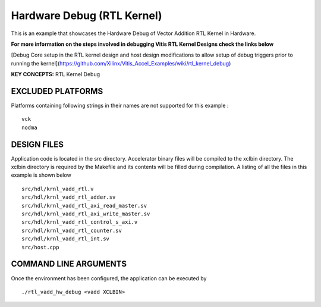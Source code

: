 Hardware Debug (RTL Kernel)
===========================

This is an example that showcases the Hardware Debug of Vector Addition RTL Kernel in Hardware.

 
**For more information on the steps involved in debugging Vitis RTL Kernel Designs check the links below**
 
[Debug Core setup in the RTL kernel design and host design modifications to allow setup of debug triggers prior to running the kernel](https://github.com/Xilinx/Vitis_Accel_Examples/wiki/rtl_kernel_debug)

**KEY CONCEPTS:** RTL Kernel Debug

EXCLUDED PLATFORMS
------------------

Platforms containing following strings in their names are not supported for this example :

::

   vck
   nodma

DESIGN FILES
------------

Application code is located in the src directory. Accelerator binary files will be compiled to the xclbin directory. The xclbin directory is required by the Makefile and its contents will be filled during compilation. A listing of all the files in this example is shown below

::

   src/hdl/krnl_vadd_rtl.v
   src/hdl/krnl_vadd_rtl_adder.sv
   src/hdl/krnl_vadd_rtl_axi_read_master.sv
   src/hdl/krnl_vadd_rtl_axi_write_master.sv
   src/hdl/krnl_vadd_rtl_control_s_axi.v
   src/hdl/krnl_vadd_rtl_counter.sv
   src/hdl/krnl_vadd_rtl_int.sv
   src/host.cpp
   
COMMAND LINE ARGUMENTS
----------------------

Once the environment has been configured, the application can be executed by

::

   ./rtl_vadd_hw_debug <vadd XCLBIN>

